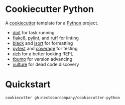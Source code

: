 * Cookiecutter Python
A [[https://github.com/cookiecutter/cookiecutter][cookiecutter]] template for a [[https://www.python.org/][Python]] project.

+ [[https://pydoit.org/][doit]] for task running
+ [[https://github.com/PyCQA/flake8][flake8]], [[https://github.com/PyCQA/pylint][pylint]], and [[https://github.com/charliermarsh/ruff][ruff]] for linting
+ [[https://github.com/psf/black][black]] and [[https://pycqa.github.io/isort/][isort]] for formatting
+ [[https://github.com/pytest-dev/pytest/][pytest]] and [[https://github.com/nedbat/coveragepy][coverage]] for testing
+ [[https://github.com/Textualize/rich][rich]] for a better looking REPL
+ [[https://github.com/your-tools/tbump][tbump]] for version advancing
+ [[https://github.com/jendrikseipp/vulture][vulture]] for dead code discovery

* Quickstart
#+BEGIN_SRC shell
cookiecutter gh:nextdoorcompany/cookiecutter-python
#+END_SRC

